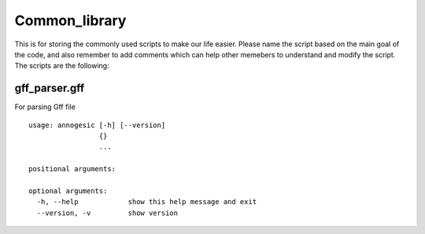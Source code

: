 Common_library
--------------

This is for storing the commonly used scripts to make our life easier.
Please name the script based on the main goal of the code, and also remember to add comments which can help other memebers to understand and modify the script.
The scripts are the following:

gff_parser.gff
^^^^^^^^^^^^^^

For parsing Gff file

::

    usage: annogesic [-h] [--version]
                     {}
                     ...
    
    positional arguments:
    
    optional arguments:
      -h, --help            show this help message and exit
      --version, -v         show version
